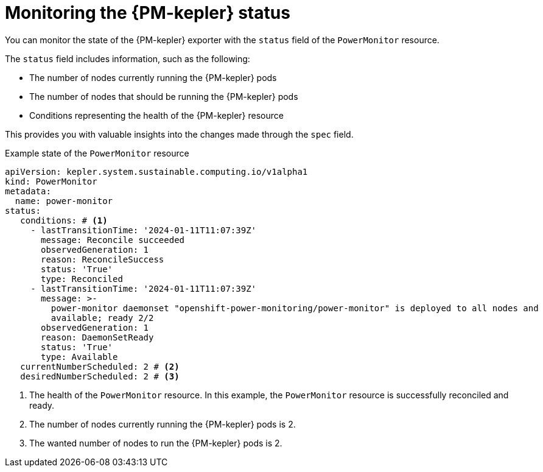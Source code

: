 // Module included in the following assemblies:

// * power_monitoring/power-monitoring-configuration.adoc

:_mod-docs-content-type: CONCEPT
[id="power-monitoring-monitoring-kepler-status_{context}"]
= Monitoring the {PM-kepler} status

You can monitor the state of the {PM-kepler} exporter with the `status` field of the `PowerMonitor` resource.

The `status` field includes information, such as the following:

* The number of nodes currently running the {PM-kepler} pods
* The number of nodes that should be running the {PM-kepler} pods
* Conditions representing the health of the {PM-kepler} resource

This provides you with valuable insights into the changes made through the `spec` field.

.Example state of the `PowerMonitor` resource
[source,yaml]
----
apiVersion: kepler.system.sustainable.computing.io/v1alpha1
kind: PowerMonitor
metadata:
  name: power-monitor
status:
   conditions: # <1>
     - lastTransitionTime: '2024-01-11T11:07:39Z'
       message: Reconcile succeeded
       observedGeneration: 1
       reason: ReconcileSuccess
       status: 'True'
       type: Reconciled
     - lastTransitionTime: '2024-01-11T11:07:39Z'
       message: >-
         power-monitor daemonset "openshift-power-monitoring/power-monitor" is deployed to all nodes and
         available; ready 2/2
       observedGeneration: 1
       reason: DaemonSetReady
       status: 'True'
       type: Available
   currentNumberScheduled: 2 # <2>
   desiredNumberScheduled: 2 # <3>
----
<1> The health of the `PowerMonitor` resource. In this example, the `PowerMonitor` resource is successfully reconciled and ready.
<2> The number of nodes currently running the {PM-kepler} pods is 2.
<3> The wanted number of nodes to run the {PM-kepler} pods is 2.
